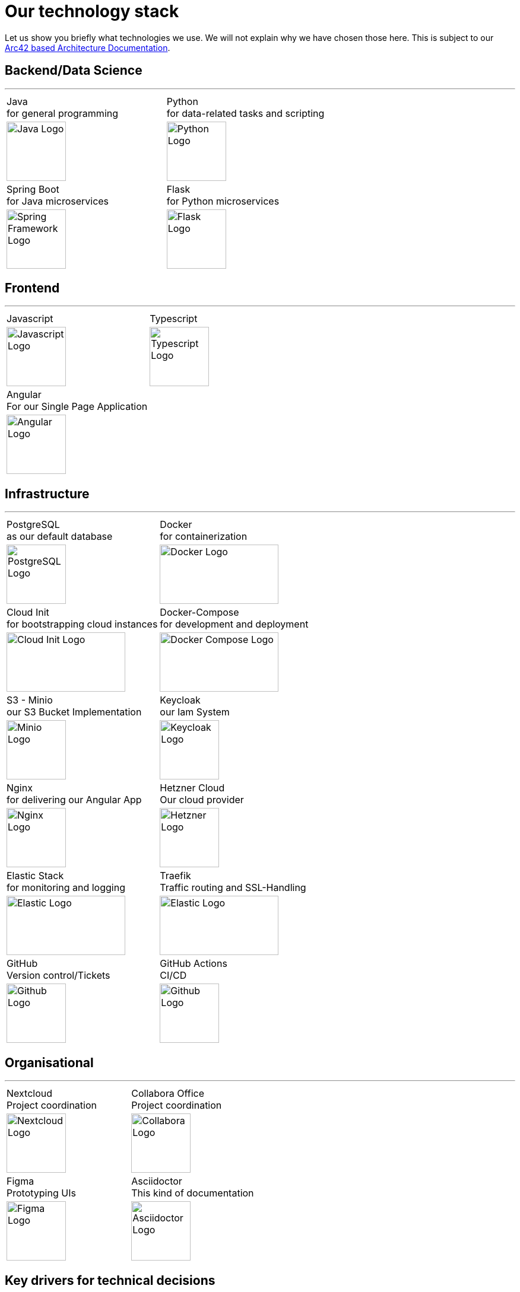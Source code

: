 = Our technology stack
:jbake-type: page
:jbake-status: published
:jbake-date: 2020-02-23
:jbake-tags: desgin pattern, architecture, java, kiss, agile, decision making
:jbake-description: Describe how we are making (not only technial) decisions
:jbake-disqus_enabled: true
:jbake-disqus_identifier: 6402d4ec-69e1-11ea-8a83-5f9a72c4b212
:idprefix:

Let us show you briefly what technologies we use. We will not explain why we have chosen those here. This is subject to our https://project.dancier.net/documentation/arc42/index.html#section-architecture-constraints[Arc42 based Architecture Documentation].


== Backend/Data Science
---

[stripes=odd, grid=cols, frame=none, cols="2"]
|===
|Java +
 for general programming | 
 Python + 
 for data-related tasks and scripting |

image:./images/logo-java.svg[alt="Java Logo",  width=100, height=100]|
image:./images/logo-python.svg[alt="Python Logo",  width=100,height=100]

|Spring Boot +
 for Java microservices | 
 Flask +
 for Python microservices|

image:./images/logo-spring-framework.svg[Spring Framework Logo, width=100, height=100] |
image:./images/logo-flask.svg[alt="Flask Logo",  width=100, height=100]

|===


== Frontend
---

[stripes=odd, grid=cols, frame=none, cols="2"]
|===
|Javascript| Typescript
|image:./images/logo-javascript.svg[alt="Javascript Logo",  width=100, height=100]
|image:./images/logo-typescript.svg[alt="Typescript Logo",  width=100, height=100]
|Angular + 
For our Single Page Application|  |
image:./images/logo-angular.svg[alt="Angular Logo",  width=100, height=100] |
|===



== Infrastructure
---

[stripes=odd, grid=cols, frame=none, cols="2"]
|===
|PostgreSQL +
 as our default database| Docker +
 for containerization
|image:./images/logo-postgresql.svg[alt="PostgreSQL Logo",  width=100, height=100]
|image:./images/logo-docker.png[alt="Docker Logo", width=200, height=100]


|Cloud Init  +
for bootstrapping cloud instances| Docker-Compose + 
for development and deployment 
|image:./images/logo-cloud-init.svg[alt="Cloud Init Logo", width=200, height=100] 
|image:./images/logo-docker-compose.png[alt="Docker Compose Logo", width=200, height=100] 
 

|S3 - Minio +
our S3 Bucket Implementation| Keycloak + 
our Iam System
|image:./images/logo-minio.png[alt="Minio Logo", width=100, height=100]
|image:./images/logo-keycloak.png[alt="Keycloak Logo",  width=100, height=100]

|Nginx + 
for delivering our Angular App| Hetzner Cloud +
Our cloud provider
|image:./images/logo-nginx.png[alt="Nginx Logo", width=100, height=100]
|image:./images/logo-hetzner.svg[alt="Hetzner Logo", width=100, height=100]

|Elastic Stack + 
for monitoring and logging| Traefik + 
Traffic routing and SSL-Handling
|image:./images/logo-elasticsearch.svg[alt="Elastic Logo", width=200, height=100]
|image:./images/logo-traefik.png[alt="Elastic Logo", width=200, height=100]


|GitHub +
Version control/Tickets
|GitHub Actions + 
CI/CD
|image:./images/logo-github.png[alt="Github Logo", width=100, height=100]
|image:./images/logo-github-actions.svg[alt="Github Logo", width=100, height=100]
|===


== Organisational
---

[stripes=odd, grid=cols, frame=none, cols="2"]
|===
|Nextcloud + 
Project coordination
| Collabora Office + 
Project coordination
|image:./images/logo-nextcloud.svg[alt="Nextcloud Logo", width=100, height=100]
|image:./images/logo-collabora-online.svg[alt="Collabora Logo", width=100, height=100]

|Figma +
Prototyping UIs|Asciidoctor +
This kind of documentation
|image:./images/logo-figma.svg[alt="Figma Logo", width=100, height=100]
|image:./images/logo-asciidoctor.svg[alt="Asciidoctor Logo", width=100, height=100]
|===


== Key drivers for technical decisions

 1. *Any decision should be as little opinionated as possible* +
    We should never choose a technology just because we consider
    it eg. cool or only because we have experienced it as a good fit for _another_ use case.
    Decisions should be made depending on the use case. +
 2. *Keep it simple stupid (KISS)* +
    Based on our interpretation of
    https://en.wikipedia.org/wiki/Agile_software_development[Agile Development]
    we think that we should choose the https://en.wikipedia.org/wiki/KISS_principle[simplest] approach to tackle a task.
    Particularly, we always try to avoid optimizing things before it turns out
    that optimization is needed (https://ubiquity.acm.org/article.cfm?id=1513451[see Donald Knuth]).
    This applies, in the same way, to _small_ things eg.
     * optimizing algorithms like SQL-queries
     * choosing frameworks for persistence, offering rest endpoints, frontend frameworks
     * infrastructural topics like VCS build system +
+
As well as it applies to "bigger" things eg.
     * Deciding architectural things like using CQRS
     * Using microservices vs. putting things into a monolith
 1. *Best of breed* +
    Try to use standard options. Eg. when there are several similar web frameworks,
    go for the more prominent one. Because for the more prominent one we will
      * get more support from other developers if we run into problems
      * expect more support from the project itself, and also the project itself will exist longer
      * have better tooling support (if applicable)
      * have it easier to find more developers
 1. *Match techniques with skills of core team members* +
    The chosen technique should be either already known by the team (or part of the team) or the team must
    be willing to learn it.

It is obvious that some criteria could be in conflict with others. Then we use just common sense.
